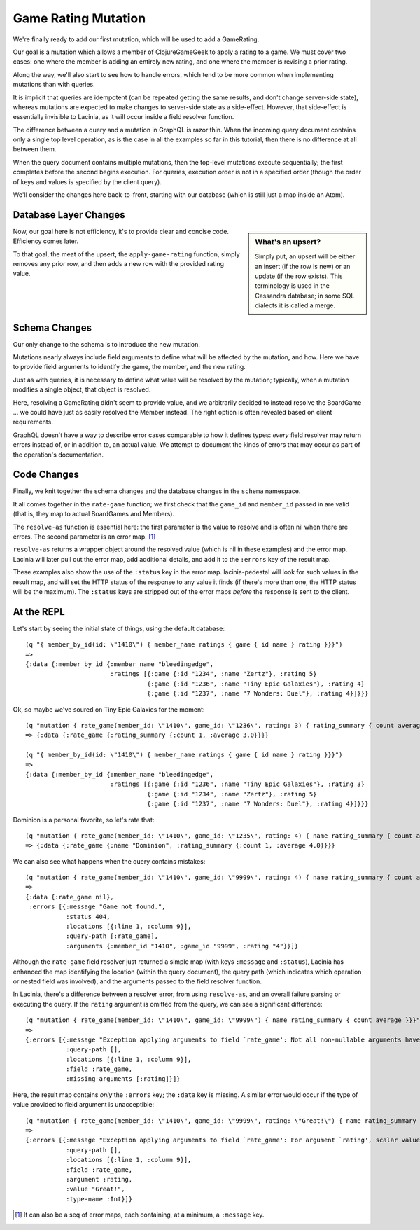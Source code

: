 Game Rating Mutation
====================

We're finally ready to add our first mutation, which will be used to add
a GameRating.

Our goal is a mutation which allows a member of ClojureGameGeek to apply a rating to a game.
We must cover two cases: one where the member is adding an entirely new
rating, and one where the member is revising a prior rating.

Along the way, we'll also start to see how to handle errors, which
tend to be more common when implementing mutations than with queries.

It is implicit that queries are idempotent (can be repeated getting the same results,
and don't change server-side state), whereas mutations
are expected to make changes to server-side state as a side-effect.
However, that side-effect is essentially invisible to Lacinia, as
it will occur inside a field resolver function.

The difference between a query and a mutation in GraphQL is razor thin.
When the incoming query document contains only a single top level
operation, as is the case in all the examples so far in this tutorial,
then there is no difference at all between them.

When the query document contains multiple mutations, then the top-level mutations
execute sequentially; the first completes before the second begins execution.
For queries, execution order is not in a specified order (though the order of keys and values
is specified by the client query).

We'll consider the changes here back-to-front, starting with our database
(which is still just a map inside an Atom).

Database Layer Changes
----------------------

.. ex:: rating-mutation src/clojure_game_geek/db.clj
   :emphasize-lines: 75-

.. sidebar:: What's an upsert?

  Simply put, an upsert will be either an insert (if the row is new)
  or an update (if the row exists). This terminology is used in
  the Cassandra database; in some SQL dialects it is called a merge.

Now, our goal here is not efficiency, it's to provide clear and concise code.
Efficiency comes later.

To that goal, the meat of the upsert, the ``apply-game-rating`` function,
simply removes any prior row, and then adds a new
row with the provided rating value.

Schema Changes
--------------

Our only change to the schema is to introduce the new mutation.

.. ex:: rating-mutation resources/cgg-schema.edn
   :emphasize-lines: 76-

Mutations nearly always include field arguments to define what
will be affected by the mutation, and how.
Here we have to provide field arguments to identify the game, the member,
and the new rating.

Just as with queries, it is necessary to define what value will be
resolved by the mutation; typically, when a mutation modifies a single
object, that object is resolved.

Here, resolving a GameRating didn't seem to provide value, and
we arbitrarily decided to instead resolve the BoardGame ... we could have just as easily
resolved the Member instead.
The right option is often revealed based on client requirements.

GraphQL doesn't have a way to describe error cases comparable to how
it defines types: *every* field resolver may return errors instead of,
or in addition to, an actual value.
We attempt to document the kinds of errors that may occur as part of
the operation's documentation.

Code Changes
------------

Finally, we knit together the schema changes and the database changes
in the ``schema`` namespace.

.. ex:: rating-mutation src/clojure_game_geek/schema.clj
   :emphasize-lines: 22-46,84,7

It all comes together in the ``rate-game`` function;
we first check that the ``game_id`` and ``member_id`` passed in
are valid (that is, they map to actual BoardGames and Members).

The ``resolve-as`` function is essential here: the first parameter is the
value to resolve and is often nil when there are errors.
The second parameter is an error map. [#errormaps]_

``resolve-as`` returns a wrapper object around the resolved value
(which is nil in these examples) and the error map.
Lacinia will later pull out the error map, add additional details,
and add it to the ``:errors`` key of the result map.

These examples also show the use of the ``:status`` key in the
error map.
lacinia-pedestal will look for such values in the result map, and
will set the HTTP status of the response to any value it finds
(if there's more than one, the HTTP status will be the maximum).
The ``:status`` keys are stripped out of the error maps *before*
the response is sent to the client.

At the REPL
-----------

Let's start by seeing the initial state of things, using the default database::

  (q "{ member_by_id(id: \"1410\") { member_name ratings { game { id name } rating }}}")
  =>
  {:data {:member_by_id {:member_name "bleedingedge",
                         :ratings [{:game {:id "1234", :name "Zertz"}, :rating 5}
                                   {:game {:id "1236", :name "Tiny Epic Galaxies"}, :rating 4}
                                   {:game {:id "1237", :name "7 Wonders: Duel"}, :rating 4}]}}}
Ok, so maybe we've soured on Tiny Epic Galaxies for the moment::

  (q "mutation { rate_game(member_id: \"1410\", game_id: \"1236\", rating: 3) { rating_summary { count average }}}")
  => {:data {:rate_game {:rating_summary {:count 1, :average 3.0}}}}

  (q "{ member_by_id(id: \"1410\") { member_name ratings { game { id name } rating }}}")
  =>
  {:data {:member_by_id {:member_name "bleedingedge",
                         :ratings [{:game {:id "1236", :name "Tiny Epic Galaxies"}, :rating 3}
                                   {:game {:id "1234", :name "Zertz"}, :rating 5}
                                   {:game {:id "1237", :name "7 Wonders: Duel"}, :rating 4}]}}}

Dominion is a personal favorite, so let's rate that::

  (q "mutation { rate_game(member_id: \"1410\", game_id: \"1235\", rating: 4) { name rating_summary { count average }}}")
  => {:data {:rate_game {:name "Dominion", :rating_summary {:count 1, :average 4.0}}}}


We can also see what happens when the query contains mistakes::

  (q "mutation { rate_game(member_id: \"1410\", game_id: \"9999\", rating: 4) { name rating_summary { count average }}}")
  =>
  {:data {:rate_game nil},
   :errors [{:message "Game not found.",
             :status 404,
             :locations [{:line 1, :column 9}],
             :query-path [:rate_game],
             :arguments {:member_id "1410", :game_id "9999", :rating "4"}}]}

Although the ``rate-game`` field resolver just returned a simple map (with keys ``:message`` and ``:status``),
Lacinia has enhanced the map identifying the location (within the query document), the query path
(which indicates which operation or nested field was involved), and the arguments passed to
the field resolver function.

In Lacinia, there's a difference between a resolver error, from using ``resolve-as``, and an overall failure parsing
or executing the query.
If the ``rating`` argument is omitted from the query, we can see a significant difference::

  (q "mutation { rate_game(member_id: \"1410\", game_id: \"9999\") { name rating_summary { count average }}}")
  =>
  {:errors [{:message "Exception applying arguments to field `rate_game': Not all non-nullable arguments have supplied values.",
             :query-path [],
             :locations [{:line 1, :column 9}],
             :field :rate_game,
             :missing-arguments [:rating]}]}

Here, the result map contains *only* the ``:errors`` key; the ``:data`` key is missing.
A similar error would occur if the type of value provided to field argument is unacceptible::

  (q "mutation { rate_game(member_id: \"1410\", game_id: \"9999\", rating: \"Great!\") { name rating_summary { count average }}}")
  =>
  {:errors [{:message "Exception applying arguments to field `rate_game': For argument `rating', scalar value is not parsable as type `Int'.",
             :query-path [],
             :locations [{:line 1, :column 9}],
             :field :rate_game,
             :argument :rating,
             :value "Great!",
             :type-name :Int}]}


.. [#errormaps] It can also be a seq of error maps, each containing,
   at a minimum, a ``:message`` key.
